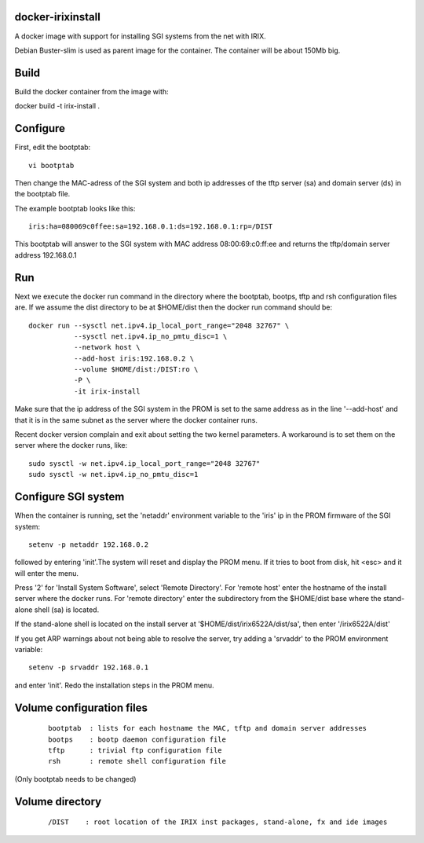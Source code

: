 docker-irixinstall
==================

A docker image with support for installing SGI systems from the net with IRIX.

Debian Buster-slim is used as parent image for the container. The container
will be about 150Mb big.

Build
=====

Build the docker container from the image with:

docker build -t irix-install .

Configure
=========

First, edit the bootptab::

  vi bootptab

Then change the MAC-adress of the SGI system and both ip addresses of the
tftp server (sa) and domain server (ds) in the bootptab file.

The example bootptab looks like this::

  iris:ha=080069c0ffee:sa=192.168.0.1:ds=192.168.0.1:rp=/DIST

This bootptab will answer to the SGI system with MAC address 08:00:69:c0:ff:ee
and returns the tftp/domain server address 192.168.0.1

Run
===

Next we execute the docker run command in the directory where the bootptab,
bootps, tftp and rsh configuration files are. If we assume the dist directory to be
at $HOME/dist then the docker run command should be::

  docker run --sysctl net.ipv4.ip_local_port_range="2048 32767" \
             --sysctl net.ipv4.ip_no_pmtu_disc=1 \
             --network host \
             --add-host iris:192.168.0.2 \
             --volume $HOME/dist:/DIST:ro \
             -P \
             -it irix-install

Make sure that the ip address of the SGI system in the PROM is set to the same
address as in the line '--add-host' and that it is in the same subnet as the
server where the docker container runs.

Recent docker version complain and exit about setting the two kernel parameters.
A workaround is to set them on the server where the docker runs, like::

  sudo sysctl -w net.ipv4.ip_local_port_range="2048 32767"
  sudo sysctl -w net.ipv4.ip_no_pmtu_disc=1


Configure SGI system
====================

When the container is running, set the 'netaddr' environment variable to the
'iris' ip in the PROM firmware of the SGI system::

  setenv -p netaddr 192.168.0.2

followed by entering 'init'.The system will reset and display the PROM menu.
If it tries to boot from disk, hit <esc> and it will enter the menu.

Press '2' for 'Install System Software', select 'Remote Directory'.
For 'remote host' enter the hostname of the install server where the docker
runs.
For 'remote directory' enter the subdirectory from the $HOME/dist base where
the stand-alone shell (sa) is located.

If the stand-alone shell is located on the install server at
'$HOME/dist/irix6522A/dist/sa', then enter '/irix6522A/dist'

If you get ARP warnings about not being able to resolve the server, try adding
a 'srvaddr' to the PROM environment variable::

  setenv -p srvaddr 192.168.0.1

and enter 'init'. Redo the installation steps in the PROM menu.

Volume configuration files
==========================

 ::

  bootptab  : lists for each hostname the MAC, tftp and domain server addresses
  bootps    : bootp daemon configuration file
  tftp      : trivial ftp configuration file
  rsh       : remote shell configuration file

(Only bootptab needs to be changed)

Volume directory
================

 ::

  /DIST    : root location of the IRIX inst packages, stand-alone, fx and ide images
  

